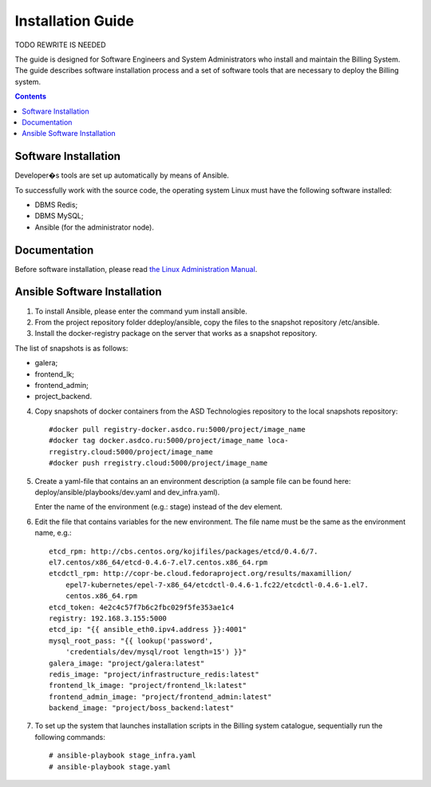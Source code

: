 ==================
Installation Guide
==================


TODO REWRITE IS NEEDED

The guide is designed for Software Engineers and System Administrators who
install and maintain the Billing System. The guide describes software
installation process and a set of software tools that are necessary to
deploy the Billing system.

.. contents:: Contents
   :depth: 3

Software Installation
+++++++++++++++++++++
Developer�s tools are set up automatically by means of Ansible.

To successfully work with the source code, the operating system Linux must
have the following software installed:

* DBMS Redis;
* DBMS MySQL;
* Ansible (for the administrator node).

Documentation
+++++++++++++
Before software installation, please read `the Linux Administration Manual`_.

.. _the Linux Administration Manual: https://www.ibm.com/developerworks/ru/training/kp/l-kp-command/.

Ansible Software Installation
+++++++++++++++++++++++++++++

#. To install Ansible, please enter the command yum install ansible.
#. From the project repository folder ddeploy/ansible, copy the files to
   the snapshot repository /etc/ansible.
#. Install the docker-registry package on the server that works as
   a snapshot repository.

The list of snapshots is as follows:

* galera;
* frontend_lk;
* frontend_admin;
* project_backend.

4. Copy snapshots of docker containers from the ASD Technologies repository
   to the local snapshots repository: ::

      #docker pull registry-docker.asdco.ru:5000/project/image_name
      #docker tag docker.asdco.ru:5000/project/image_name loca-
      rregistry.cloud:5000/project/image_name
      #docker push rregistry.cloud:5000/project/image_name

5. Create a yaml-file that contains an an environment description
   (a sample file can be found here: deploy/ansible/playbooks/dev.yaml
   and dev_infra.yaml).

   Enter the name of the environment (e.g.: stage) instead of the dev element.


6. Edit the file that contains variables for the new environment.
   The file name must be the same as the environment name, e.g.: ::

     etcd_rpm: http://cbs.centos.org/kojifiles/packages/etcd/0.4.6/7.
     el7.centos/x86_64/etcd-0.4.6-7.el7.centos.x86_64.rpm
     etcdctl_rpm: http://copr-be.cloud.fedoraproject.org/results/maxamillion/
	 epel7-kubernetes/epel-7-x86_64/etcdctl-0.4.6-1.fc22/etcdctl-0.4.6-1.el7.
	 centos.x86_64.rpm
     etcd_token: 4e2c4c57f7b6c2fbc029f5fe353ae1c4
     registry: 192.168.3.155:5000
     etcd_ip: "{{ ansible_eth0.ipv4.address }}:4001"
     mysql_root_pass: "{{ lookup('password',
	 'credentials/dev/mysql/root length=15') }}"
     galera_image: "project/galera:latest"
     redis_image: "project/infrastructure_redis:latest"
     frontend_lk_image: "project/frontend_lk:latest"
     frontend_admin_image: "project/frontend_admin:latest"
     backend_image: "project/boss_backend:latest"

7. To set up the system that launches installation scripts in the Billing
   system catalogue, sequentially run the following commands: ::

     # ansible-playbook stage_infra.yaml
     # ansible-playbook stage.yaml

